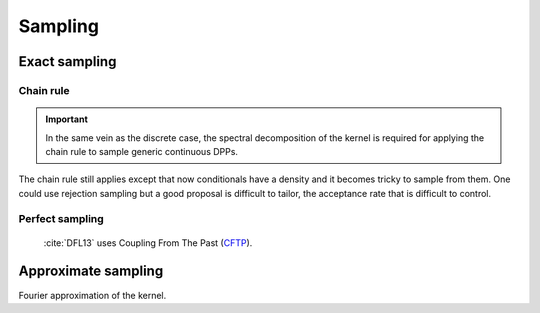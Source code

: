 .. _continuous_dpps_sampling:

Sampling
********

Exact sampling
==============

Chain rule
----------

.. important::

	In the same vein as the discrete case, the spectral decomposition of the kernel is required for applying the chain rule to sample generic continuous DPPs.

The chain rule still applies except that now conditionals have a density and it becomes tricky to sample from them.
One could use rejection sampling but a good proposal is difficult to tailor, the acceptance rate that is difficult to control.

.. seealso::

	Algorithm 18 :cite:`HKPV06`

Perfect sampling
----------------

	:cite:`DFL13` uses Coupling From The Past 
	(`CFTP <https://pdfs.semanticscholar.org/622e/a9c9c665002670ff26119d1aad5c3c5e0be8.pdf_>`_).

Approximate sampling
====================

Fourier approximation of the kernel.

.. seealso::

	:cite:`LaMoRu15` Section 4